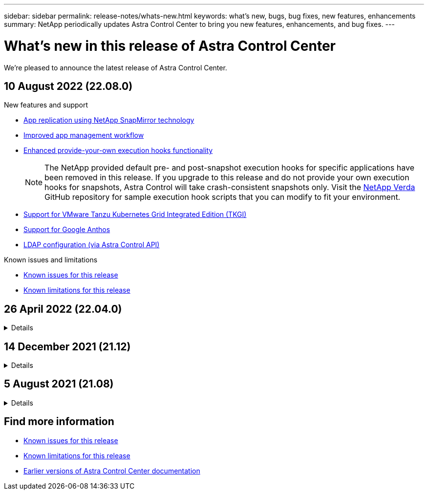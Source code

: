 ---
sidebar: sidebar
permalink: release-notes/whats-new.html
keywords: what's new, bugs, bug fixes, new features, enhancements
summary: NetApp periodically updates Astra Control Center to bring you new features, enhancements, and bug fixes.
---

= What's new in this release of Astra Control Center
:hardbreaks:
:icons: font
:imagesdir: ../media/release-notes/

We're pleased to announce the latest release of Astra Control Center.

== 10 August 2022 (22.08.0)

.New features and support

* link:../use/replicate_snapmirror.html[App replication using NetApp SnapMirror technology]
* link:../use/manage-apps.html#manage-apps[Improved app management workflow]
* link:../use/execution-hooks.html[Enhanced provide-your-own execution hooks functionality]
+
NOTE: The NetApp provided default pre- and post-snapshot execution hooks for specific applications have been removed in this release. If you upgrade to this release and do not provide your own execution hooks for snapshots, Astra Control will take crash-consistent snapshots only. Visit the https://github.com/NetApp/Verda[NetApp Verda] GitHub repository for sample execution hook scripts that you can modify to fit your environment.

* link:../get-started/requirements.html[Support for VMware Tanzu Kubernetes Grid Integrated Edition (TKGI)]
* link:../get-started/requirements.html#operational-environment-requirements[Support for Google Anthos]
* https://docs.netapp.com/us-en/astra-automation/workflows_infra/ldap_prepare.html[LDAP configuration (via Astra Control API)^]

.Known issues and limitations
* link:../release-notes/known-issues.html[Known issues for this release]
* link:../release-notes/known-limitations.html[Known limitations for this release]

== 26 April 2022 (22.04.0)
// Start snippet: collapsible block (open on page load)
.Details
[%collapsible]
====

.New features and support


* https://docs.netapp.com/us-en/astra-control-center-2204/concepts/user-roles-namespaces.html[Namespace role-based access control (RBAC)]
* https://docs.netapp.com/us-en/astra-control-center-2204/get-started/install_acc-cvo.html[Support for Cloud Volumes ONTAP]
* https://docs.netapp.com/us-en/astra-control-center-2204/get-started/requirements.html#ingress-for-on-premises-kubernetes-clusters[Generic ingress enablement for Astra Control Center]
* https://docs.netapp.com/us-en/astra-control-center-2204/use/manage-buckets.html#remove-a-bucket[Bucket removal from Astra Control]
* https://docs.netapp.com/us-en/astra-control-center-2204/get-started/requirements.html#tanzu-kubernetes-grid-cluster-requirements[Support for VMware Tanzu Portfolio]

.Known issues and limitations
* https://docs.netapp.com/us-en/astra-control-center-2204/release-notes/known-issues.html[Known issues for this release]
* https://docs.netapp.com/us-en/astra-control-center-2204/release-notes/known-limitations.html[Known limitations for this release]

====
// End snippet

== 14 December 2021 (21.12)
// Start snippet: collapsible block (open on page load)
.Details
[%collapsible]
====

.New features and support

* https://docs.netapp.com/us-en/astra-control-center-2112/use/restore-apps.html[Application restore^]
* https://docs.netapp.com/us-en/astra-control-center-2112/use/execution-hooks.html[Execution hooks^]
* https://docs.netapp.com/us-en/astra-control-center-2112/get-started/requirements.html#supported-app-installation-methods[Support for applications deployed with namespace-scoped operators^]
* https://docs.netapp.com/us-en/astra-control-center-2112/get-started/requirements.html[Additional support for upstream Kubernetes and Rancher^]
* https://docs.netapp.com/us-en/astra-control-center-2112/use/upgrade-acc.html[Astra Control Center upgrades^]
* https://docs.netapp.com/us-en/astra-control-center-2112/get-started/acc_operatorhub_install.html[Red Hat OperatorHub option for installation^]

.Resolved issues
* https://docs.netapp.com/us-en/astra-control-center-2112/release-notes/resolved-issues.html[Resolved issues for this release^]

.Known issues and limitations
* https://docs.netapp.com/us-en/astra-control-center-2112/release-notes/known-issues.html[Known issues for this release^]
* https://docs.netapp.com/us-en/astra-control-center-2112/release-notes/known-limitations.html[Known limitations for this release^]

====
// End snippet

== 5 August 2021 (21.08)
// Start snippet: collapsible block (open on page load)
.Details
[%collapsible]
====

Initial release of Astra Control Center.

* https://docs.netapp.com/us-en/astra-control-center-2108/concepts/intro.html[What it is^]
* https://docs.netapp.com/us-en/astra-control-center-2108/concepts/architecture.html[Understand architecture and components^]
* https://docs.netapp.com/us-en/astra-control-center-2108/get-started/requirements.html[What it takes to get started^]
* https://docs.netapp.com/us-en/astra-control-center-2108/get-started/install_acc.html[Install^] and https://docs.netapp.com/us-en/astra-control-center-2108/get-started/setup_overview.html[setup^]
* https://docs.netapp.com/us-en/astra-control-center-2108/use/manage-apps.html[Manage^] and https://docs.netapp.com/us-en/astra-control-center-2108/use/protect-apps.html[protect^] apps
* https://docs.netapp.com/us-en/astra-control-center-2108/use/manage-buckets.html[Manage buckets^] and https://docs.netapp.com/us-en/astra-control-center-2108/use/manage-backend.html[storage backends^]
* https://docs.netapp.com/us-en/astra-control-center-2108/use/manage-users.html[Manage accounts^]
* https://docs.netapp.com/us-en/astra-control-center-2108/rest-api/api-intro.html[Automate with API^]

====
// End snippet

== Find more information

* link:../release-notes/known-issues.html[Known issues for this release]
* link:../release-notes/known-limitations.html[Known limitations for this release]
* link:../acc-earlier-versions.html[Earlier versions of Astra Control Center documentation]

